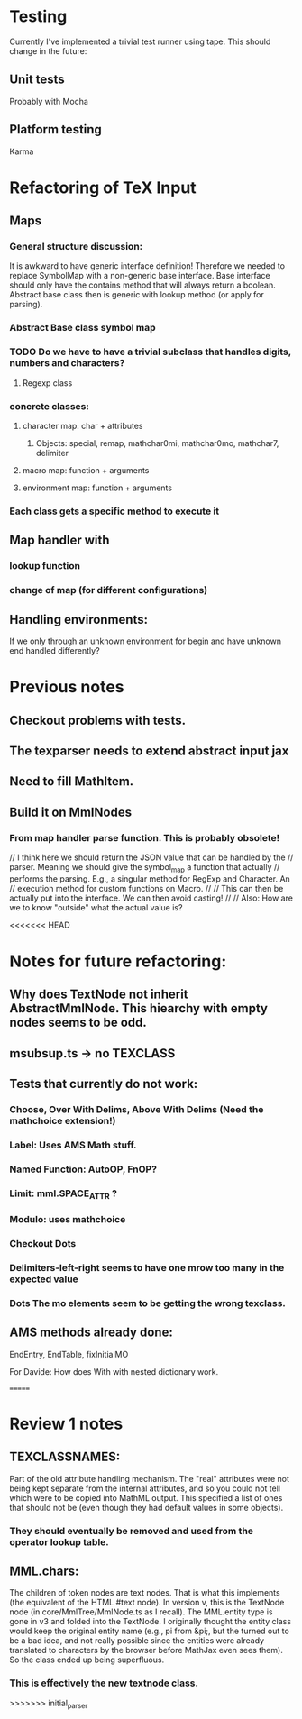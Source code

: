 
* Testing
  Currently I've implemented a trivial test runner using tape.
  This should change in the future:

** Unit tests 
   Probably with Mocha

** Platform testing 
   Karma

* Refactoring of TeX Input

** Maps

*** General structure discussion:
   
    It is awkward to have generic interface definition! Therefore we needed to
    replace SymbolMap with a non-generic base interface. Base interface should
    only have the contains method that will always return a boolean. Abstract
    base class then is generic with lookup method (or apply for parsing).


*** Abstract Base class symbol map

*** TODO Do we have to have a trivial subclass that handles digits, numbers and characters?

**** Regexp class

*** concrete classes:

**** character map: char + attributes

***** Objects: special, remap, mathchar0mi, mathchar0mo, mathchar7, delimiter

**** macro map: function + arguments

**** environment map: function + arguments

*** Each class gets a specific method to execute it


** Map handler with

*** lookup function

*** change of map (for different configurations)

** Handling environments: 
**** If we only through an unknown environment for begin and have unknown end handled differently?

* Previous notes
** Checkout problems with tests.
** The texparser needs to extend abstract input jax
** Need to fill MathItem.
** Build it on MmlNodes



*** From map handler parse function. This is probably obsolete!
  // I think here we should return the JSON value that can be handled by the
  // parser. Meaning we should give the symbol_map a function that actually
  // performs the parsing. E.g., a singular method for RegExp and Character. An
  // execution method for custom functions on Macro.
  // 
  // This can then be actually put into the interface. We can then avoid casting!
  //
  // Also: How are we to know "outside" what the actual value is?

<<<<<<< HEAD
* Notes for future refactoring:

** Why does TextNode not inherit AbstractMmlNode. This hiearchy with empty nodes seems to be odd.

** msubsup.ts -> no TEXCLASS

** Tests that currently do not work:
   
*** Choose, Over With Delims, Above With Delims (Need the mathchoice extension!)

*** Label: Uses AMS Math stuff.
    
*** Named Function: AutoOP, FnOP?

*** Limit: mml.SPACE_ATTR ? 

*** Modulo: uses mathchoice

*** Checkout Dots

*** Delimiters-left-right seems to have one mrow too many in the expected value

*** Dots The mo elements seem to be getting the wrong texclass.

** AMS methods already done:
   EndEntry, EndTable, fixInitialMO

**** For Davide: How does With with nested dictionary work.
=======
* Review 1 notes

** TEXCLASSNAMES: 
   Part of the old attribute handling mechanism. The "real" attributes were not
   being kept separate from the internal attributes, and so you could not tell
   which were to be copied into MathML output. This specified a list of ones
   that should not be (even though they had default values in some objects).

*** They should eventually be removed and used from the operator lookup table.

** MML.chars:
   The children of token nodes are text nodes. That is what this implements (the
   equivalent of the HTML #text node). In version v, this is the TextNode node
   (in core/MmlTree/MmlNode.ts as I recall). The MML.entity type is gone in v3
   and folded into the TextNode. I originally thought the entity class would
   keep the original entity name (e.g., pi from &pi;, but the turned out to be a
   bad idea, and not really possible since the entities were already translated
   to characters by the browser before MathJax even sees them). So the class
   ended up being superfluous.

*** This is effectively the new textnode class.
>>>>>>> initial_parser


